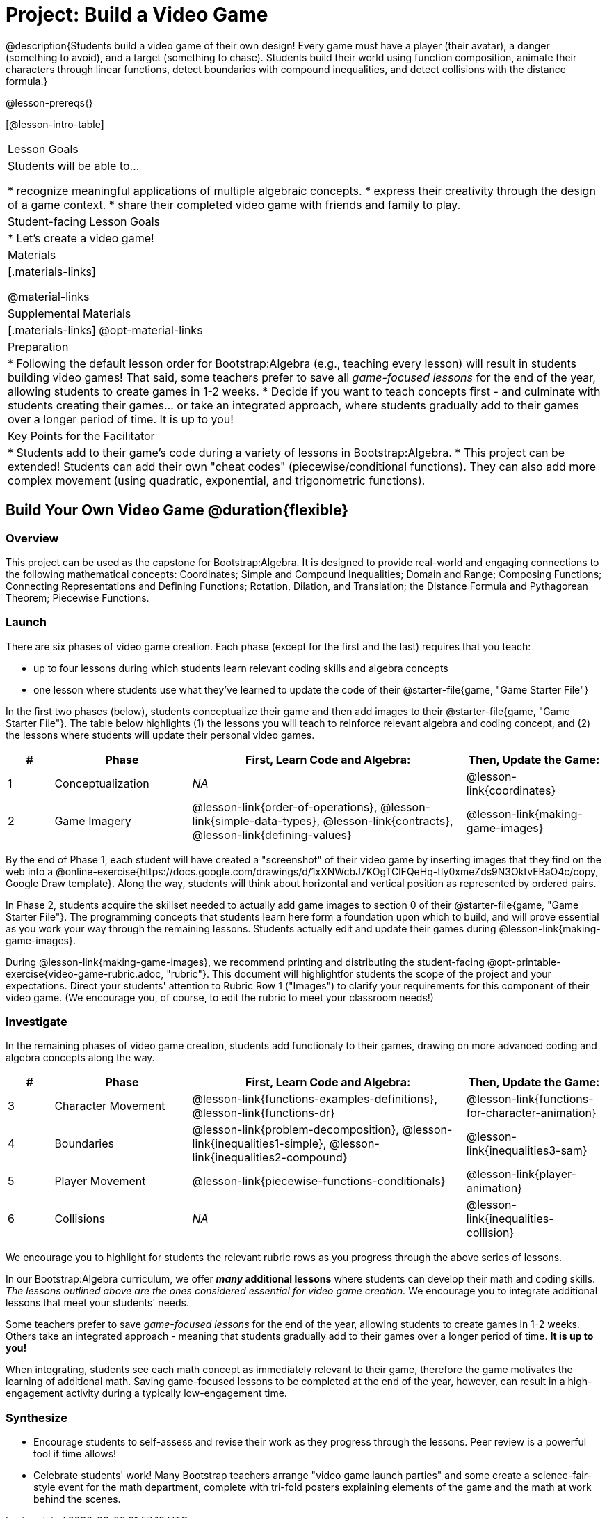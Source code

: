 = Project: Build a Video Game

@description{Students build a video game of their own design! Every game must have a player (their avatar), a danger (something to avoid), and a target (something to chase). Students build their world using function composition, animate their characters through linear functions, detect boundaries with compound inequalities, and detect collisions with the distance formula.}

@lesson-prereqs{}

[@lesson-intro-table]
|===
| Lesson Goals
| Students will be able to...

* recognize meaningful applications of multiple algebraic concepts.
* express their creativity through the design of a game context.
* share their completed video game with friends and family to play.

| Student-facing Lesson Goals
|

* Let's create a video game!

| Materials
|[.materials-links]

@material-links

| Supplemental Materials
|[.materials-links]
@opt-material-links


| Preparation
|
* Following the default lesson order for Bootstrap:Algebra (e.g., teaching every lesson) will result in students building video games! That said, some teachers prefer to save all _game-focused lessons_ for the end of the year, allowing students to create games in 1-2 weeks.
* Decide if you want to teach concepts first - and culminate with students creating their games... or take an integrated approach, where students gradually add to their games over a longer period of time. It is up to you!

| Key Points for the Facilitator
|
* Students add to their game's code during a variety of lessons in Bootstrap:Algebra.
* This project can be extended! Students can add their own "cheat codes" (piecewise/conditional functions). They can also add more complex movement (using quadratic, exponential, and trigonometric functions).

|===

== Build Your Own Video Game  @duration{flexible}

=== Overview

This project can be used as the capstone for Bootstrap:Algebra. It is designed to provide real-world and engaging connections to the following mathematical concepts: Coordinates; Simple and Compound Inequalities; Domain and Range; Composing Functions; Connecting Representations and Defining Functions;
Rotation, Dilation, and Translation; the Distance Formula and Pythagorean Theorem; Piecewise Functions.



=== Launch

There are six phases of video game creation. Each phase (except for the first and the last) requires that you teach:

- up to four lessons during which students learn relevant coding skills and algebra concepts
- one lesson where students use what they've learned to update the code of their @starter-file{game, "Game Starter File"}

In the first two phases (below), students conceptualize their game and then add images to their @starter-file{game, "Game Starter File"}. The table below highlights (1) the lessons you will teach to reinforce relevant algebra and coding concept, and (2) the lessons where students will update their personal video games.

[cols="^.^1,<.^3,<.^6,<.^3", stripes="none", options="header"]
|===
| #
| Phase
| First, Learn Code and Algebra:
| Then, Update the Game:

| 1
| Conceptualization
| _NA_
| @lesson-link{coordinates}

| 2
| Game Imagery
| @lesson-link{order-of-operations}, @lesson-link{simple-data-types}, @lesson-link{contracts}, @lesson-link{defining-values}
| @lesson-link{making-game-images}

|===

By the end of Phase 1, each student will have created a "screenshot" of their video game by inserting images that they find on the web into a @online-exercise{https://docs.google.com/drawings/d/1xXNWcbJ7KOgTClFQeHq-tIy0xmeZds9N3OktvEBaO4c/copy, Google Draw template}. Along the way, students will think about horizontal and vertical position as represented by ordered pairs.

In Phase 2, students acquire the skillset needed to actually add game images to section 0 of their @starter-file{game, "Game Starter File"}. The programming concepts that students learn here form a foundation upon which to build, and will prove essential as you work your way through the remaining lessons. Students actually edit and update their games during @lesson-link{making-game-images}.

During @lesson-link{making-game-images}, we recommend printing and distributing the student-facing @opt-printable-exercise{video-game-rubric.adoc, "rubric"}. This document will highlightfor students the scope of the project and your expectations. Direct your students' attention to Rubric Row 1 ("Images") to clarify your requirements for this component of their video game. (We encourage you, of course, to edit the rubric to meet your classroom needs!)

=== Investigate

In the remaining phases of video game creation, students add functionaly to their games, drawing on more advanced coding and algebra concepts along the way.

[cols="^.^1,<.^3,<.^6,<.^3", stripes="none", options="header"]
|===
| #
| Phase
| First, Learn Code and Algebra:
| Then, Update the Game:

| 3
| Character Movement
| @lesson-link{functions-examples-definitions}, @lesson-link{functions-dr}
| @lesson-link{functions-for-character-animation}

| 4
| Boundaries
| @lesson-link{problem-decomposition}, @lesson-link{inequalities1-simple}, @lesson-link{inequalities2-compound}
| @lesson-link{inequalities3-sam}


| 5
| Player Movement
| @lesson-link{piecewise-functions-conditionals}
| @lesson-link{player-animation}


| 6
| Collisions
| _NA_
| @lesson-link{inequalities-collision}

|===

We encourage you to highlight for students the relevant rubric rows as you progress through the above series of lessons.

In our Bootstrap:Algebra curriculum, we offer *_many_ additional lessons* where students can develop their math and coding skills. _The lessons outlined above are the ones considered essential for video game creation._ We encourage you to integrate additional lessons that meet your students' needs.

Some teachers prefer to save _game-focused lessons_ for the end of the year, allowing students to create games in 1-2 weeks. Others take an integrated approach - meaning that students gradually add to their games over a longer period of time. *It is up to you!*

When integrating, students see each math concept as immediately relevant to their game, therefore the game motivates the learning of additional math. Saving game-focused lessons to be completed at the end of the year, however, can result in a high-engagement activity during a typically low-engagement time.

=== Synthesize

* Encourage students to self-assess and revise their work as they progress through the lessons. Peer review is a powerful tool if time allows!

* Celebrate students' work! Many Bootstrap teachers arrange "video game launch parties" and some create a science-fair-style event for the math department, complete with tri-fold posters explaining elements of the game and the math at work behind the scenes.












